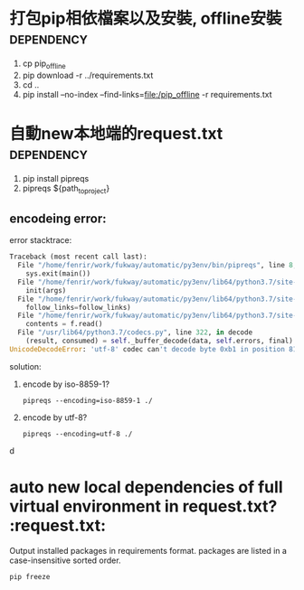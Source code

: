 *  打包pip相依檔案以及安裝, offline安裝                          :dependency:
 1. cp pip_offline
 2. pip download -r ../requirements.txt  
 3. cd ..
 4. pip install --no-index --find-links=file:/pip_offline -r requirements.txt 

*  自動new本地端的request.txt                                  :dependency:
 1. 
  pip install pipreqs
 2. 
  pipreqs ${path_to_project}
** encodeing error:
   error stacktrace:
 #+BEGIN_SRC  python
Traceback (most recent call last):
  File "/home/fenrir/work/fukway/automatic/py3env/bin/pipreqs", line 8, in <module>
    sys.exit(main())
  File "/home/fenrir/work/fukway/automatic/py3env/lib64/python3.7/site-packages/pipreqs/pipreqs.py", line 470, in main
    init(args)
  File "/home/fenrir/work/fukway/automatic/py3env/lib64/python3.7/site-packages/pipreqs/pipreqs.py", line 409, in init
    follow_links=follow_links)
  File "/home/fenrir/work/fukway/automatic/py3env/lib64/python3.7/site-packages/pipreqs/pipreqs.py", line 122, in get_all_imports
    contents = f.read()
  File "/usr/lib64/python3.7/codecs.py", line 322, in decode
    (result, consumed) = self._buffer_decode(data, self.errors, final)
UnicodeDecodeError: 'utf-8' codec can't decode byte 0xb1 in position 81: invalid start byte
#+END_SRC
 solution:
 1. encode by iso-8859-1?
    #+BEGIN_SRC 
 pipreqs --encoding=iso-8859-1 ./
    #+END_SRC
 2. encode by utf-8?
    #+BEGIN_SRC 
 pipreqs --encoding=utf-8 ./
 #+END_SRCd
* auto new local dependencies of full virtual environment in request.txt? :request.txt:
  Output installed packages in requirements format.
  packages are listed in a case-insensitive sorted order.
#+BEGIN_SRC shell
pip freeze
#+END_SRC
